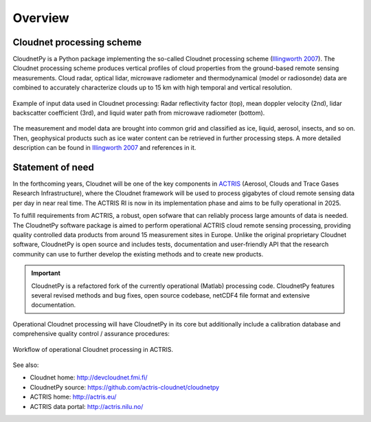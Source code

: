 ========
Overview
========

Cloudnet processing scheme
--------------------------

CloudnetPy is a Python package implementing the so-called Cloudnet processing scheme (`Illingworth 2007`_).
The Cloudnet processing scheme produces vertical profiles of cloud properties
from the ground-based remote sensing measurements. Cloud radar, optical lidar, microwave radiometer
and thermodynamical (model or radiosonde) data are combined to accurately characterize
clouds up to 15 km with high temporal and vertical resolution.

.. figure:: _static/example_data.png
	   :width: 500 px
	   :align: center

           Example of input data used in Cloudnet processing: Radar reflectivity factor (top), mean
           doppler velocity (2nd), lidar backscatter coefficient (3rd),
           and liquid water path from microwave radiometer (bottom).
	   
The measurement and model data are brought into common grid and classified as ice,
liquid, aerosol, insects, and so on. Then, geophysical products such as ice water content
can be retrieved in further processing steps. A more detailed description can be
found in `Illingworth 2007`_ and references in it.

Statement of need
-----------------

In the forthcoming years, Cloudnet will be one of the key components in `ACTRIS`_ (Aerosol,
Clouds and Trace Gases Research Infrastructure), where the Cloudnet framework will be used
to process gigabytes of cloud remote sensing data per day in near real time. The ACTRIS
RI is now in its implementation phase and aims to be fully operational in 2025.

To fulfill requirements from ACTRIS, a robust, open sofware that can reliably process
large amounts of data is needed. The CloudnetPy software package is aimed to perform operational
ACTRIS cloud remote sensing processing, providing quality controlled data products from
around 15 measurement sites in Europe. Unlike the original proprietary Cloudnet software,
CloudnetPy is open source and includes tests, documentation and user-friendly API that
the research community can use to further develop the existing methods and to create
new products.

.. _Illingworth 2007: https://journals.ametsoc.org/doi/abs/10.1175/BAMS-88-6-883
.. _ACTRIS: http://actris.eu/

.. important::

   CloudnetPy is a refactored fork of the currently operational (Matlab) processing code.
   CloudnetPy features several revised methods and bug fixes, open source codebase, netCDF4 file format and
   extensive documentation.

Operational Cloudnet processing will have CloudnetPy in its core but additionally include a
calibration database and comprehensive quality control / assurance procedures:

.. figure:: _static/CLU_workflow.png
	   :width: 650 px
	   :align: center

           Workflow of operational Cloudnet processing in ACTRIS.


See also:

- Cloudnet home: http://devcloudnet.fmi.fi/
- CloudnetPy source: https://github.com/actris-cloudnet/cloudnetpy
- ACTRIS home: http://actris.eu/
- ACTRIS data portal: http://actris.nilu.no/
